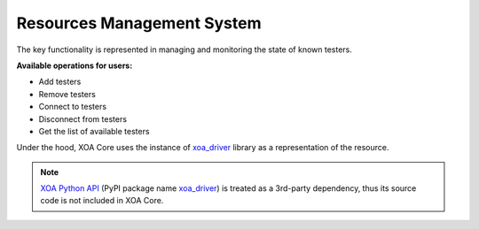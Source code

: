 .. _resource_mgt_sys:

Resources Management System
================================

The key functionality is represented in managing and monitoring the state of known testers.

**Available operations for users:**

* Add testers
* Remove testers
* Connect to testers
* Disconnect from testers
* Get the list of available testers

Under the hood, XOA Core uses the instance of `xoa_driver <https://pypi.org/project/xoa-driver/>`_ library as a representation of the resource. 

.. note::

    `XOA Python API <https://github.com/xenanetworks/open-automation-python-api>`_ (PyPI package name `xoa_driver <https://pypi.org/project/xoa-driver/>`_) is treated as a 3rd-party dependency, thus its source code is not included in XOA Core.